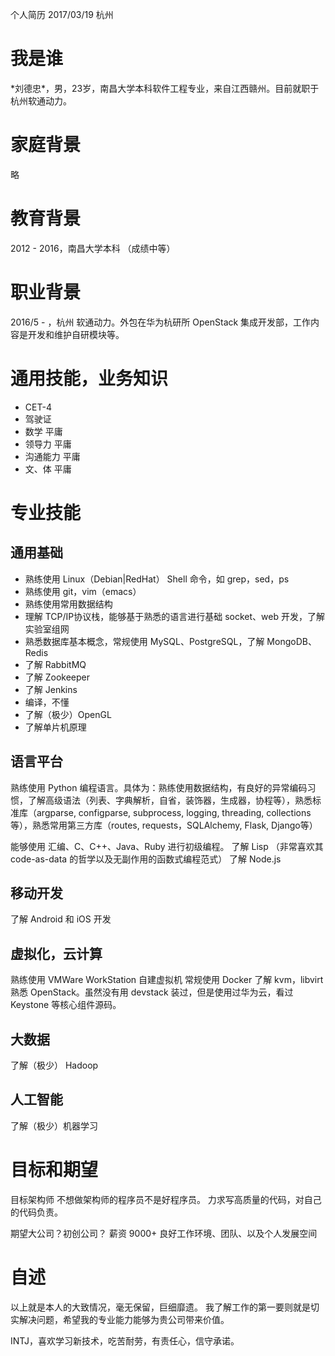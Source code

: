 个人简历
2017/03/19 杭州

* 我是谁
*刘德忠*，男，23岁，南昌大学本科软件工程专业，来自江西赣州。目前就职于杭州软通动力。

* 家庭背景
略

* 教育背景
2012 - 2016，南昌大学本科 （成绩中等）

* 职业背景
2016/5 - ，杭州 软通动力。外包在华为杭研所 OpenStack 集成开发部，工作内容是开发和维护自研模块等。

* 通用技能，业务知识
- CET-4
- 驾驶证
- 数学 平庸
- 领导力 平庸
- 沟通能力 平庸
- 文、体 平庸

* 专业技能
** 通用基础
- 熟练使用 Linux（Debian|RedHat） Shell 命令，如 grep，sed，ps
- 熟练使用 git，vim（emacs）
- 熟练使用常用数据结构
- 理解 TCP/IP协议栈，能够基于熟悉的语言进行基础 socket、web 开发，了解实验室组网
- 熟悉数据库基本概念，常规使用 MySQL、PostgreSQL，了解 MongoDB、Redis
- 了解 RabbitMQ
- 了解 Zookeeper
- 了解 Jenkins
- 编译，不懂
- 了解（极少）OpenGL
- 了解单片机原理

** 语言平台
熟练使用 Python 编程语言。具体为：熟练使用数据结构，有良好的异常编码习惯，了解高级语法（列表、字典解析，自省，装饰器，生成器，协程等），熟悉标准库（argparse, configparse, subprocess, logging, threading, collections等），熟悉常用第三方库（routes, requests，SQLAlchemy, Flask, Django等）

能够使用 汇编、C、C++、Java、Ruby 进行初级编程。
了解 Lisp （非常喜欢其 code-as-data 的哲学以及无副作用的函数式编程范式）
了解 Node.js

** 移动开发
了解 Android 和 iOS 开发
** 虚拟化，云计算
熟练使用 VMWare WorkStation 自建虚拟机
常规使用 Docker
了解 kvm，libvirt
熟悉 OpenStack。虽然没有用 devstack 装过，但是使用过华为云，看过 Keystone 等核心组件源码。
** 大数据
了解（极少） Hadoop
** 人工智能
了解（极少）机器学习

* 目标和期望
目标架构师 不想做架构师的程序员不是好程序员。
力求写高质量的代码，对自己的代码负责。

期望大公司？初创公司？
薪资 9000+ 
良好工作环境、团队、以及个人发展空间

* 自述
以上就是本人的大致情况，毫无保留，巨细靡遗。
我了解工作的第一要则就是切实解决问题，希望我的专业能力能够为贵公司带来价值。

INTJ，喜欢学习新技术，吃苦耐劳，有责任心，信守承诺。

